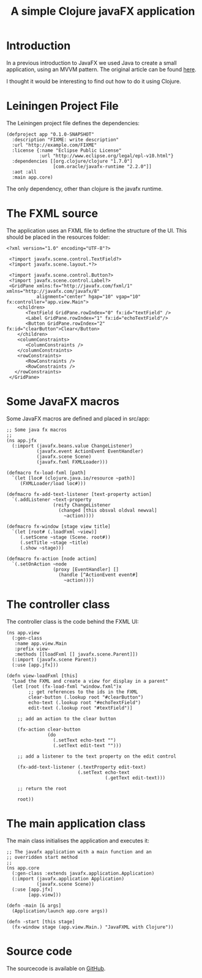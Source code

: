 #+TITLE: A simple Clojure javaFX application

* Introduction

  In a previous introduction to JavaFX we used Java to create a small
  application, using an MVVM pattern. The original article can be
  found [[file:~/dev/org/blog/Java/introjavafx.org][here]].

  I thought it would be interesting to find out how to do it using
  Clojure.

* Leiningen Project File

  The Leiningen project file defines the dependencies:

#+BEGIN_SRC clojure +n -r
  (defproject app "0.1.0-SNAPSHOT"
    :description "FIXME: write description"
    :url "http://example.com/FIXME"
    :license {:name "Eclipse Public License"
              :url "http://www.eclipse.org/legal/epl-v10.html"}
    :dependencies [[org.clojure/clojure "1.7.0"]
                   [com.oracle/javafx-runtime "2.2.0"]]
    :aot :all
    :main app.core)
#+END_SRC 

  The only dependency, other than clojure is the javafx runtime.

* The FXML source

  The application uses an FXML file to define the structure of the
  UI. This should be placed in the resources folder:

#+BEGIN_SRC xml +n -r
  <?xml version="1.0" encoding="UTF-8"?>

   <?import javafx.scene.control.TextField?>
   <?import javafx.scene.layout.*?>
   
   <?import javafx.scene.control.Button?>
   <?import javafx.scene.control.Label?>
   <GridPane xmlns:fx="http://javafx.com/fxml/1" xmlns="http://javafx.com/javafx/8"
             alignment="center" hgap="10" vgap="10" fx:controller="app.view.Main">
      <children>
         <TextField GridPane.rowIndex="0" fx:id="textField" />
         <Label GridPane.rowIndex="1" fx:id="echoTextField"/>
         <Button GridPane.rowIndex="2" fx:id="clearButton">Clear</Button>
      </children>
      <columnConstraints>
         <ColumnConstraints />
      </columnConstraints>
      <rowConstraints>
         <RowConstraints />
         <RowConstraints />
     </rowConstraints>
   </GridPane>
#+END_SRC

* Some JavaFX macros

  Some JavaFX macros are defined and placed in src/app:

#+BEGIN_SRC clojure +n -r
  ;; Some java fx macros
  ;;
  (ns app.jfx
    (:import (javafx.beans.value ChangeListener)
             (javafx.event ActionEvent EventHandler)
             (javafx.scene Scene)
             (javafx.fxml FXMLLoader)))

  (defmacro fx-load-fxml [path]
    `(let [loc# (clojure.java.io/resource ~path)]
       (FXMLLoader/load loc#)))

  (defmacro fx-add-text-listener [text-property action]
    `(.addListener ~text-property
                   (reify ChangeListener
                     (changed [this obsval oldval newval]
                       ~action))))

  (defmacro fx-window [stage view title]
    `(let [root# (.loadFxml ~view)]
       (.setScene ~stage (Scene. root#))
       (.setTitle ~stage ~title)
       (.show ~stage)))

  (defmacro fx-action [node action]
    `(.setOnAction ~node
                   (proxy [EventHandler] []
                     (handle [^ActionEvent event#]
                       ~action))))
#+END_SRC

* The controller class

  The controller class is the code behind the FXML UI:

#+BEGIN_SRC clojure +n -r
  (ns app.view
    (:gen-class
     :name app.view.Main
     :prefix view-
     :methods [[loadFxml [] javafx.scene.Parent]])
    (:import (javafx.scene Parent))
    (:use [app.jfx]))

  (defn view-loadFxml [this]
    "Load the FXML and create a view for display in a parent"
    (let [root (fx-load-fxml "window.fxml")x
          ;; get references to the ids in the FXML
          clear-button (.lookup root "#clearButton")
          echo-text (.lookup root "#echoTextField")
          edit-text (.lookup root "#textField")]

      ;; add an action to the clear button

      (fx-action clear-button
                 (do
                   (.setText echo-text "")
                   (.setText edit-text "")))

      ;; add a listener to the text property on the edit control

      (fx-add-text-listener (.textProperty edit-text)
                            (.setText echo-text
                                      (.getText edit-text)))

      ;; return the root

      root))
#+END_SRC

* The main application class

  The main class initialises the application and executes it:

#+BEGIN_SRC clojure +n -r
  ;; The javafx application with a main function and an
  ;; overridden start method
  ;;
  (ns app.core
    (:gen-class :extends javafx.application.Application)
    (:import (javafx.application Application)
             (javafx.scene Scene))
    (:use [app.jfx]
          [app.view]))

  (defn -main [& args]
    (Application/launch app.core args))

  (defn -start [this stage]
    (fx-window stage (app.view.Main.) "JavaFXML with Clojure"))
#+END_SRC

* Source code

  The sourcecode is available on [[https://github.com/johnysputnik/clojure-javafx][GitHub]].
